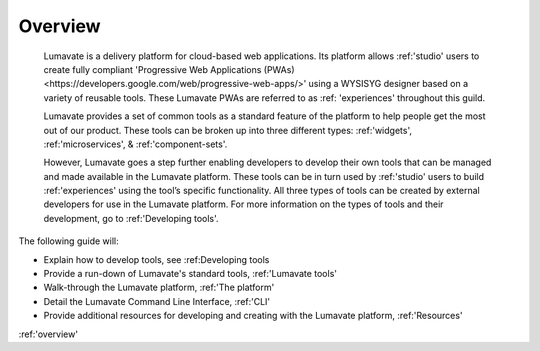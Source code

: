 .. _overview
Overview
========

 Lumavate is a delivery platform for cloud-based web applications. Its platform allows :ref:'studio' users to create fully compliant 'Progressive Web Applications (PWAs) <https://developers.google.com/web/progressive-web-apps/>' using a WYSISYG designer based on a variety of reusable tools. These Lumavate PWAs are referred to as :ref: 'experiences' throughout this guild.  
 	
 Lumavate provides a set of common tools as a standard feature of the platform to help people get the most out of our product. These tools can be broken up into three different types: :ref:'widgets', :ref:'microservices', & :ref:'component-sets'. 

 However, Lumavate goes a step further enabling developers to develop their own tools that can be managed and made available in the Lumavate platform. These tools can be in turn used by :ref:'studio' users to build :ref:'experiences' using the tool’s specific functionality. All three types of tools can be created by external developers for use in the Lumavate platform. For more information on the types of tools and their development, go to :ref:'Developing tools'. 

The following guide will:

* Explain how to develop tools, see :ref:Developing tools
* Provide a run-down of Lumavate's standard tools, :ref:'Lumavate tools'
* Walk-through the Lumavate platform, :ref:'The platform'
* Detail the Lumavate Command Line Interface, :ref:'CLI'
* Provide additional resources for developing and creating with the Lumavate platform, :ref:'Resources'

:ref:'overview'

